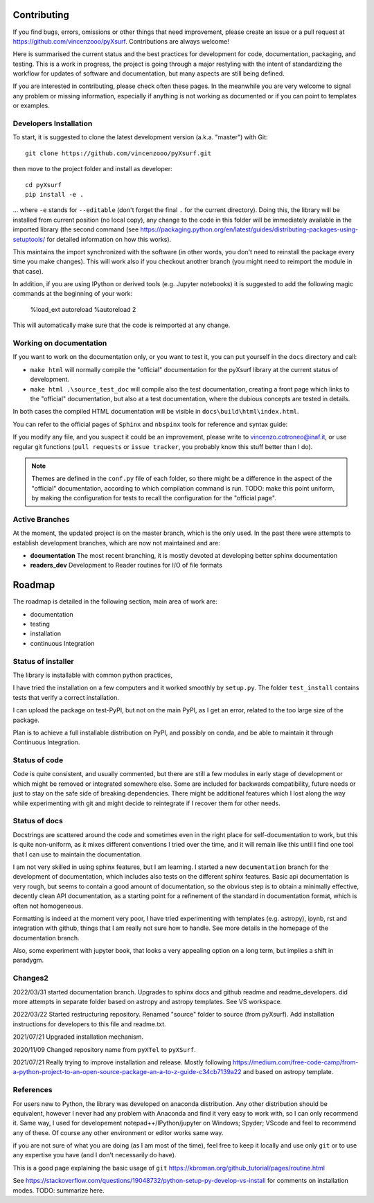 .. _developersnotes_contrib:

Contributing
=============

If you find bugs, errors, omissions or other things that need improvement,
please create an issue or a pull request at
https://github.com/vincenzooo/pyXsurf.
Contributions are always welcome!

Here is summarised the current status and the best practices for development for code, documentation, packaging, and testing.
This is a work in progress, the project is going through a major restyling with the intent of standardizing the workflow for updates of software and documentation, but many aspects are still being defined.

If you are interested in contributing, please check often these pages. In the meanwhile you are very welcome to signal any problem or missing information, especially if anything is not working as documented or if you can point to templates or examples.

.. _developersnotes_install:

Developers Installation
------------------------

To start, it is suggested to clone the latest
development version (a.k.a. "master") with Git::

   git clone https://github.com/vincenzooo/pyXsurf.git

then move to the project folder and install as developer::
    
   cd pyXsurf
   pip install -e .

... where ``-e`` stands for ``--editable`` (don't forget the final ``.`` for the current directory).
Doing this, the library will be installed from current position (no local copy), any change to the code in this folder will be immediately available in the imported library (the second command (see https://packaging.python.org/en/latest/guides/distributing-packages-using-setuptools/ for detailed information on how this works).

This maintains the import synchronized with the software (in other words, you don't need to reinstall the package every time you make changes). This will work also if you checkout another branch (you might need to reimport the module in that case).


In addition, if you are using IPython or derived tools (e.g. Jupyter notebooks) it is suggested to add the following magic commands at the beginning of your work:

    %load_ext autoreload
    %autoreload 2

This will automatically make sure that the code is reimported at any change.

Working on documentation
-------------------------

If you want to work on the documentation only, or you want to test it, you can put yourself in the ``docs`` directory and call:

+ ``make html`` will normally compile the "official" documentation for the pyXsurf library at the current status of development.
+ ``make html .\source_test_doc`` will compile also the test documentation, creating a front page which links to the "official" documentation, but also at a test documentation, where the dubious concepts are tested in details.

In both cases the compiled HTML documentation will be visible in ``docs\build\html\index.html``.

You can refer to the official pages of ``Sphinx`` and ``nbspinx`` tools for reference and syntax guide:

.. _PSphinx: https://www.sphinx-doc.org/en/master/tutorial/getting-started.html
.. _nbsphinx: https://nbsphinx.readthedocs.io/


If you modify any file, and you suspect it could be an improvement, please write to vincenzo.cotroneo@inaf.it, or use regular git functions (``pull requests`` or ``issue tracker``, you probably know this stuff better than I do).

.. note::
    Themes are defined in the ``conf.py`` file of each folder, so there might be a difference in the aspect of the "official" documentation, according to which compilation command is run. TODO: make this point uniform, by making the configuration for tests to recall the configuration for the "official page".


Active Branches
-------------------------------------------------

At the moment, the updated project is on the master branch, which is the only used. In the past there were attempts to establish development branches, which are now not maintained and are:

* **documentation** The most recent branching, it is mostly devoted at developing better sphinx documentation
* **readers_dev** Development to Reader routines for I/O of file formats 


Roadmap
=======

The roadmap is detailed in the following section, main area of work are:

*  documentation
*  testing
*  installation
*  continuous Integration

Status of installer
-------------------------------------------------

The library is installable with common python practices, 

I have tried the installation on a few computers and it worked smoothly 
by ``setup.py``. The folder ``test_install`` contains tests 
that verify a correct installation.

I can upload the package on test-PyPI, but not on the main PyPI, as I get an error, related to the too large size of the package.

Plan is to achieve a full installable distribution on PyPI, and possibly on conda, and be able to maintain it through Continuous Integration.

Status of code
-------------------------------------------------

Code is quite consistent, and usually commented, but there are still a few modules in early stage of development or which might be removed or integrated somewhere else. Some are included for backwards compatibility, future needs or just to stay on the safe side of breaking dependencies. 
There might be additional features which I lost along the way while experimenting with git and might decide to reintegrate if I recover them for other needs.

Status of docs
-------------------------------------------------

Docstrings are scattered around the code and sometimes even in the right place for self-documentation to work, 
but this is quite non-uniform,
as it mixes different conventions I tried over the time, and it will remain like this
until I find one tool that I can use to maintain the documentation.

I am not very skilled in using sphinx features, but I am learning.
I started a new ``documentation`` branch for the development of documentation, which includes also tests on the different sphinx features. Basic api documentation is very rough, but seems to contain a good amount of documentation, so the obvious step is to obtain a minimally effective, decently clean API documentation, as a starting point for a refinement of the standard in documentation format, which is often not homogeneous.  

Formatting is indeed at the moment very poor, I have tried experimenting with templates (e.g. astropy), ipynb, rst and integration with github, things that I am really not sure how to handle. See more details in the homepage of the documentation branch.

Also, some experiment with jupyter book, that looks a very appealing option on a long term, but implies a shift in paradygm.

Changes2
-------------------------------------------------

2022/03/31 started documentation branch. Upgrades to sphinx docs and github readme and readme_developers. did more attempts in separate folder based on astropy and astropy templates. See VS workspace.

2022/03/22 Started restructuring repository. Renamed "source" folder to source (from pyXsurf). Add installation instructions for developers to this file and readme.txt.

2021/07/21 Upgraded installation mechanism.

2020/11/09 Changed repository name from ``pyXTel`` to
``pyXSurf``.

2021/07/21 Really trying to improve installation and release.
Mostly following https://medium.com/free-code-camp/from-a-python-project-to-an-open-source-package-an-a-to-z-guide-c34cb7139a22 and based on astropy template.

References
------------
For users new to Python, the library was developed on anaconda
distribution. Any other distribution should be equivalent, however I
never had any problem with Anaconda and find it very easy to work with,
so I can only recommend it. Same way, I used for developement
notepad++/IPython/jupyter on Windows; Spyder; VScode and feel to
recommend any of these. Of course any other environment or editor works
same way.

if you are not sure of what you are doing (as I am most of the time), feel free to keep it locally and use only ``git`` or to use any expertise you have (and I don't necessarily do have).

This is a good page explaining the basic usage of ``git`` 
https://kbroman.org/github_tutorial/pages/routine.html


See https://stackoverflow.com/questions/19048732/python-setup-py-develop-vs-install for comments on installation modes.
TODO: summarize here.
